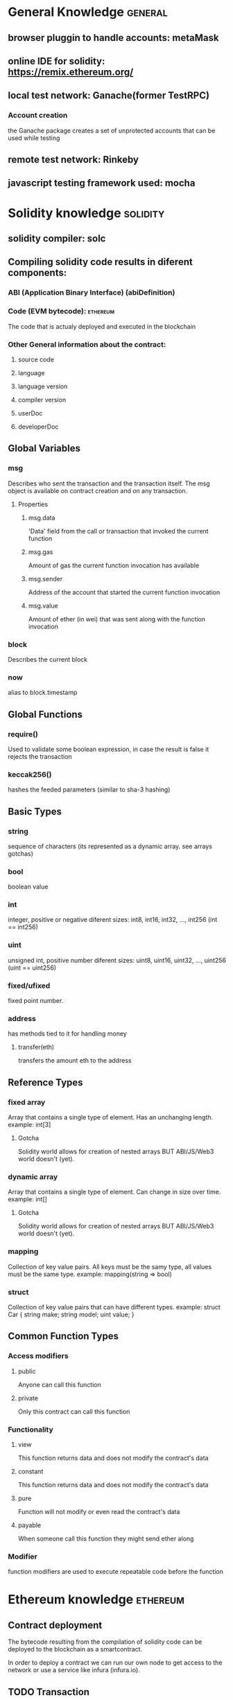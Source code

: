 * General Knowledge                                                 :general:

** browser pluggin to handle accounts: metaMask

** online IDE for solidity: https://remix.ethereum.org/
** local test network: Ganache(former TestRPC)
*** Account creation
    the Ganache package creates a set of unprotected
    accounts that can be used while testing

** remote test network: Rinkeby

** javascript testing framework used: mocha


* Solidity knowledge                                               :solidity:
** solidity compiler: solc

** Compiling solidity code results in diferent components:
*** ABI (Application Binary Interface) (abiDefinition)

*** Code (EVM bytecode):                                           :ethereum:
    The code that is actualy deployed and executed in the blockchain

*** Other General information about the contract:
**** source code
**** language
**** language version
**** compiler version
**** userDoc
**** developerDoc
** Global Variables
*** msg
    Describes who sent the transaction and the transaction itself.
    The msg object is available on contract creation and on any transaction.
**** Properties
***** msg.data
      'Data' field from the call or transaction that invoked the current function
***** msg.gas
      Amount of gas the current function invocation has available
***** msg.sender
      Address of the account that started the current function invocation
***** msg.value
      Amount of ether (in wei) that was sent along with the function invocation
*** block
    Describes the current block
*** now
    alias to block.timestamp

** Global Functions
*** require()
    Used to validate some boolean expression, in case the result is false
    it rejects the transaction
*** keccak256()
    hashes the feeded parameters (similar to sha-3 hashing)
** Basic Types
*** string
    sequence of characters
    (its represented as a dynamic array. see arrays gotchas)
*** bool
    boolean value
*** int
    integer, positive or negative
    diferent sizes: int8, int16, int32, ..., int256 (int == int256)
*** uint
    unsigned int, positive number
    diferent sizes: uint8, uint16, uint32, ..., uint256 (uint == uint256)
*** fixed/ufixed
    fixed point number.
*** address
    has methods tied to it for handling money
**** transfer(eth)
     transfers the amount eth to the address
** Reference Types
*** fixed array
    Array that contains a single type of element. Has an unchanging length.
    example: int[3]
**** Gotcha
     Solidity world allows for creation of nested arrays BUT ABI/JS/Web3
     world doesn't (yet).
*** dynamic array
    Array that contains a single type of element. Can change in size over time.
    example: int[]
**** Gotcha
     Solidity world allows for creation of nested arrays BUT ABI/JS/Web3
     world doesn't (yet).
*** mapping
    Collection of key value pairs. All keys must be the samy type, all values
    must be the same type.
    example: mapping(string => bool)
*** struct
    Collection of key value pairs that can have different types.
    example: struct Car { string make; string model; uint value; }
** Common Function Types
*** Access modifiers
**** public
     Anyone can call this function
**** private
     Only this contract can call this function
*** Functionality
**** view
     This function returns data and does not modify the contract's data
**** constant
     This function returns data and does not modify the contract's data
**** pure
     Function will not modify or even read the contract's data
**** payable
     When someone call this function they might send ether along
*** Modifier
    function modifiers are used to execute repeatable code before the function
* Ethereum knowledge                                               :ethereum:

** Contract deployment
   The bytecode resulting from the compilation of solidity code
   can be deployed to the blockchain as a smartcontract.

   In order to deploy a contract we can run our own node to get
   access to the network or use a service like infura (infura.io).


** TODO Transaction


* Blockchain knowledge                                           :blockchain:


* Cryptocurrency knowledge                                   :cryptocurrency:


* Glossary
** ABI:                                                            :solidity:
   The interface between contracts in the ethereum ecosystem,
   both from the outside and contract-to-contract interaction

** Web3:                                                         :blockchain:
   Library to get programatic access to a deployed contract.
   Interacts with a provider, wich in turn interacts with a network
*** Web3 0.x.x <- more primitive interface, only callbacks for async code
*** Web3 1.x.x <- support for promises + async/await

** EVM (Ethereum Virtual Machine):                                 :ethereum:
   Is the runtime environment for smart contracts in Ethereum.
   It is the fundamental consensus mechanism for Ethereum.

** Provider:                                   :solidity:blockchain:ethereum:
   The communication layer with the blockchain.
   Instructs web3 about the network it is connected to as well
   as what accounts it is connected to.

*** WebsocketProvider

*** HttpProvider

*** IpcProvider

** Smart Contract (also refered as contract):             :ethereum:solidity:
   A computer protocol intended to digitally facilitate, verify
   or enforce the negotiation or performance of an arrangement
   between two or more parties

** TODO Network (as in main vs tests):                             :ethereum:


* External links

** Ethereum for Web Developers: https://medium.com/@mvmurthy/ethereum-for-web-developers-890be23d1d0c
** Life Cycle of an Ethereum Transaction: https://medium.com/blockchannel/life-cycle-of-an-ethereum-transaction-e5c66bae0f6e
